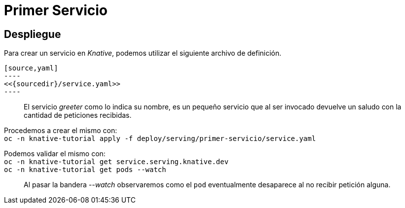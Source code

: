 :sourceroot: deploy/serving/primer-servicio
:sourcedir: ../../{sourceroot}
= Primer Servicio

== Despliegue
Para crear un servicio en _Knative_, podemos utilizar el siguiente archivo de definición.


ifdef::env-github,backend-html5[]
  [source,yaml]
  ----
  <<{sourcedir}/service.yaml>>
  ----
endif::[]
ifndef::env-github,backend-html5[]
  include::{sourcedir}/service.yaml
endif::[]
[quote]
El servicio _greeter_ como lo indica su nombre, es un pequeño servicio que al ser invocado devuelve un saludo con la cantidad de peticiones recibidas.

Procedemos a crear el mismo con: +
`oc -n knative-tutorial apply -f {sourceroot}/service.yaml`

Podemos validar el mismo con: +
`oc -n knative-tutorial get service.serving.knative.dev` + 
`oc -n knative-tutorial get pods --watch`

[quote]
Al pasar la bandera _--watch_ observaremos como el `pod` eventualmente desaparece al no recibir petición alguna.

